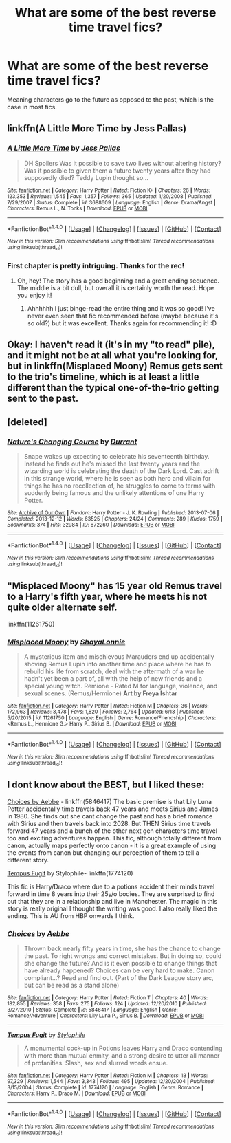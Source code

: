 #+TITLE: What are some of the best reverse time travel fics?

* What are some of the best reverse time travel fics?
:PROPERTIES:
:Score: 7
:DateUnix: 1467929606.0
:DateShort: 2016-Jul-08
:FlairText: Request
:END:
Meaning characters go to the future as opposed to the past, which is the case in most fics.


** linkffn(A Little More Time by Jess Pallas)
:PROPERTIES:
:Author: PsychoGeek
:Score: 2
:DateUnix: 1467976901.0
:DateShort: 2016-Jul-08
:END:

*** [[http://www.fanfiction.net/s/3688609/1/][*/A Little More Time/*]] by [[https://www.fanfiction.net/u/74910/Jess-Pallas][/Jess Pallas/]]

#+begin_quote
  DH Spoilers Was it possible to save two lives without altering history? Was it possible to given them a future twenty years after they had supposedly died? Teddy Lupin thought so...
#+end_quote

^{/Site/: [[http://www.fanfiction.net/][fanfiction.net]] *|* /Category/: Harry Potter *|* /Rated/: Fiction K+ *|* /Chapters/: 26 *|* /Words/: 123,353 *|* /Reviews/: 1,545 *|* /Favs/: 1,357 *|* /Follows/: 365 *|* /Updated/: 1/20/2008 *|* /Published/: 7/29/2007 *|* /Status/: Complete *|* /id/: 3688609 *|* /Language/: English *|* /Genre/: Drama/Angst *|* /Characters/: Remus L., N. Tonks *|* /Download/: [[http://www.ff2ebook.com/old/ffn-bot/index.php?id=3688609&source=ff&filetype=epub][EPUB]] or [[http://www.ff2ebook.com/old/ffn-bot/index.php?id=3688609&source=ff&filetype=mobi][MOBI]]}

--------------

*FanfictionBot*^{1.4.0} *|* [[[https://github.com/tusing/reddit-ffn-bot/wiki/Usage][Usage]]] | [[[https://github.com/tusing/reddit-ffn-bot/wiki/Changelog][Changelog]]] | [[[https://github.com/tusing/reddit-ffn-bot/issues/][Issues]]] | [[[https://github.com/tusing/reddit-ffn-bot/][GitHub]]] | [[[https://www.reddit.com/message/compose?to=tusing][Contact]]]

^{/New in this version: Slim recommendations using/ ffnbot!slim! /Thread recommendations using/ linksub(thread_id)!}
:PROPERTIES:
:Author: FanfictionBot
:Score: 1
:DateUnix: 1467976933.0
:DateShort: 2016-Jul-08
:END:


*** First chapter is pretty intriguing. Thanks for the rec!
:PROPERTIES:
:Author: orangedarkchocolate
:Score: 1
:DateUnix: 1468001351.0
:DateShort: 2016-Jul-08
:END:

**** Oh, hey! The story has a good beginning and a great ending sequence. The middle is a bit dull, but overall it is certainly worth the read. Hope you enjoy it!
:PROPERTIES:
:Author: PsychoGeek
:Score: 2
:DateUnix: 1468092366.0
:DateShort: 2016-Jul-09
:END:

***** Ahhhhhh I just binge-read the entire thing and it was so good! I've never even seen that fic recommended before (maybe because it's so old?) but it was excellent. Thanks again for recommending it! :D
:PROPERTIES:
:Author: orangedarkchocolate
:Score: 1
:DateUnix: 1468431694.0
:DateShort: 2016-Jul-13
:END:


** Okay: I haven't read it (it's in my "to read" pile), and it might not be at all what you're looking for, but in linkffn(Misplaced Moony) Remus gets sent to the trio's timeline, which is at least a little different than the typical one-of-the-trio getting sent to the past.
:PROPERTIES:
:Author: knittingyogi
:Score: 1
:DateUnix: 1467946888.0
:DateShort: 2016-Jul-08
:END:


** [deleted]
:PROPERTIES:
:Score: 1
:DateUnix: 1468311334.0
:DateShort: 2016-Jul-12
:END:

*** [[http://archiveofourown.org/works/872260][*/Nature's Changing Course/*]] by [[http://archiveofourown.org/users/Durrant/pseuds/Durrant][/Durrant/]]

#+begin_quote
  Snape wakes up expecting to celebrate his seventeenth birthday. Instead he finds out he's missed the last twenty years and the wizarding world is celebrating the death of the Dark Lord. Cast adrift in this strange world, where he is seen as both hero and villain for things he has no recollection of, he struggles to come to terms with suddenly being famous and the unlikely attentions of one Harry Potter.
#+end_quote

^{/Site/: [[http://www.archiveofourown.org/][Archive of Our Own]] *|* /Fandom/: Harry Potter - J. K. Rowling *|* /Published/: 2013-07-06 *|* /Completed/: 2013-12-12 *|* /Words/: 63525 *|* /Chapters/: 24/24 *|* /Comments/: 289 *|* /Kudos/: 1759 *|* /Bookmarks/: 374 *|* /Hits/: 32984 *|* /ID/: 872260 *|* /Download/: [[http://archiveofourown.org/downloads/Du/Durrant/872260/Natures%20Changing%20Course.epub?updated_at=1426968772][EPUB]] or [[http://archiveofourown.org/downloads/Du/Durrant/872260/Natures%20Changing%20Course.mobi?updated_at=1426968772][MOBI]]}

--------------

*FanfictionBot*^{1.4.0} *|* [[[https://github.com/tusing/reddit-ffn-bot/wiki/Usage][Usage]]] | [[[https://github.com/tusing/reddit-ffn-bot/wiki/Changelog][Changelog]]] | [[[https://github.com/tusing/reddit-ffn-bot/issues/][Issues]]] | [[[https://github.com/tusing/reddit-ffn-bot/][GitHub]]] | [[[https://www.reddit.com/message/compose?to=tusing][Contact]]]

^{/New in this version: Slim recommendations using/ ffnbot!slim! /Thread recommendations using/ linksub(thread_id)!}
:PROPERTIES:
:Author: FanfictionBot
:Score: 1
:DateUnix: 1468311339.0
:DateShort: 2016-Jul-12
:END:


** "Misplaced Moony" has 15 year old Remus travel to a Harry's fifth year, where he meets his not quite older alternate self.

linkffn(11261750)
:PROPERTIES:
:Author: Starfox5
:Score: 1
:DateUnix: 1468353902.0
:DateShort: 2016-Jul-13
:END:

*** [[http://www.fanfiction.net/s/11261750/1/][*/Misplaced Moony/*]] by [[https://www.fanfiction.net/u/5869599/ShayaLonnie][/ShayaLonnie/]]

#+begin_quote
  A mysterious item and mischievous Marauders end up accidentally shoving Remus Lupin into another time and place where he has to rebuild his life from scratch, deal with the aftermath of a war he hadn't yet been a part of, all with the help of new friends and a special young witch. Remione - Rated M for language, violence, and sexual scenes. (Remus/Hermione) *Art by Freya Ishtar*
#+end_quote

^{/Site/: [[http://www.fanfiction.net/][fanfiction.net]] *|* /Category/: Harry Potter *|* /Rated/: Fiction M *|* /Chapters/: 36 *|* /Words/: 172,963 *|* /Reviews/: 3,478 *|* /Favs/: 1,820 *|* /Follows/: 2,764 *|* /Updated/: 6/13 *|* /Published/: 5/20/2015 *|* /id/: 11261750 *|* /Language/: English *|* /Genre/: Romance/Friendship *|* /Characters/: <Remus L., Hermione G.> Harry P., Sirius B. *|* /Download/: [[http://www.ff2ebook.com/old/ffn-bot/index.php?id=11261750&source=ff&filetype=epub][EPUB]] or [[http://www.ff2ebook.com/old/ffn-bot/index.php?id=11261750&source=ff&filetype=mobi][MOBI]]}

--------------

*FanfictionBot*^{1.4.0} *|* [[[https://github.com/tusing/reddit-ffn-bot/wiki/Usage][Usage]]] | [[[https://github.com/tusing/reddit-ffn-bot/wiki/Changelog][Changelog]]] | [[[https://github.com/tusing/reddit-ffn-bot/issues/][Issues]]] | [[[https://github.com/tusing/reddit-ffn-bot/][GitHub]]] | [[[https://www.reddit.com/message/compose?to=tusing][Contact]]]

^{/New in this version: Slim recommendations using/ ffnbot!slim! /Thread recommendations using/ linksub(thread_id)!}
:PROPERTIES:
:Author: FanfictionBot
:Score: 1
:DateUnix: 1468353907.0
:DateShort: 2016-Jul-13
:END:


** I dont know about the BEST, but I liked these:

[[https://www.fanfiction.net/s/5846417/1/Choices][Choices by Aebbe]] - linkffn(5846417) The basic premise is that Lily Luna Potter accidentally time travels back 47 years and meets Sirius and James in 1980. She finds out she cant change the past and has a brief romance with Sirius and then travels back into 2028. But THEN Sirius time travels forward 47 years and a bunch of the other next gen characters time travel too and exciting adventures happen. This fic, although totally different from canon, actually maps perfectly onto canon - it is a great example of using the events from canon but changing our perception of them to tell a different story.

[[https://www.fanfiction.net/s/1774120/1/Tempus-Fugit][Tempus Fugit]] by Stylophile- linkffn(1774120)

This fic is Harry/Draco where due to a potions accident their minds travel forward in time 8 years into their 25y/o bodies. They are surprised to find out that they are in a relationship and live in Manchester. The magic in this story is really original I thought the writing was good. I also really liked the ending. This is AU from HBP onwards I think.
:PROPERTIES:
:Author: gotkate86
:Score: 0
:DateUnix: 1467936548.0
:DateShort: 2016-Jul-08
:END:

*** [[http://www.fanfiction.net/s/5846417/1/][*/Choices/*]] by [[https://www.fanfiction.net/u/2264475/Aebbe][/Aebbe/]]

#+begin_quote
  Thrown back nearly fifty years in time, she has the chance to change the past. To right wrongs and correct mistakes. But in doing so, could she change the future? And is it even possible to change things that have already happened? Choices can be very hard to make. Canon compliant...? Read and find out. (Part of the Dark League story arc, but can be read as a stand alone)
#+end_quote

^{/Site/: [[http://www.fanfiction.net/][fanfiction.net]] *|* /Category/: Harry Potter *|* /Rated/: Fiction T *|* /Chapters/: 40 *|* /Words/: 182,855 *|* /Reviews/: 358 *|* /Favs/: 275 *|* /Follows/: 124 *|* /Updated/: 12/20/2010 *|* /Published/: 3/27/2010 *|* /Status/: Complete *|* /id/: 5846417 *|* /Language/: English *|* /Genre/: Romance/Adventure *|* /Characters/: Lily Luna P., Sirius B. *|* /Download/: [[http://www.ff2ebook.com/old/ffn-bot/index.php?id=5846417&source=ff&filetype=epub][EPUB]] or [[http://www.ff2ebook.com/old/ffn-bot/index.php?id=5846417&source=ff&filetype=mobi][MOBI]]}

--------------

[[http://www.fanfiction.net/s/1774120/1/][*/Tempus Fugit/*]] by [[https://www.fanfiction.net/u/436088/Stylophile][/Stylophile/]]

#+begin_quote
  A monumental cock-up in Potions leaves Harry and Draco contending with more than mutual enmity, and a strong desire to utter all manner of profanities. Slash, sex and slurred words ensue.
#+end_quote

^{/Site/: [[http://www.fanfiction.net/][fanfiction.net]] *|* /Category/: Harry Potter *|* /Rated/: Fiction M *|* /Chapters/: 13 *|* /Words/: 97,329 *|* /Reviews/: 1,544 *|* /Favs/: 3,343 *|* /Follows/: 495 *|* /Updated/: 12/20/2004 *|* /Published/: 3/15/2004 *|* /Status/: Complete *|* /id/: 1774120 *|* /Language/: English *|* /Genre/: Romance *|* /Characters/: Harry P., Draco M. *|* /Download/: [[http://www.ff2ebook.com/old/ffn-bot/index.php?id=1774120&source=ff&filetype=epub][EPUB]] or [[http://www.ff2ebook.com/old/ffn-bot/index.php?id=1774120&source=ff&filetype=mobi][MOBI]]}

--------------

*FanfictionBot*^{1.4.0} *|* [[[https://github.com/tusing/reddit-ffn-bot/wiki/Usage][Usage]]] | [[[https://github.com/tusing/reddit-ffn-bot/wiki/Changelog][Changelog]]] | [[[https://github.com/tusing/reddit-ffn-bot/issues/][Issues]]] | [[[https://github.com/tusing/reddit-ffn-bot/][GitHub]]] | [[[https://www.reddit.com/message/compose?to=tusing][Contact]]]

^{/New in this version: Slim recommendations using/ ffnbot!slim! /Thread recommendations using/ linksub(thread_id)!}
:PROPERTIES:
:Author: FanfictionBot
:Score: 2
:DateUnix: 1467936587.0
:DateShort: 2016-Jul-08
:END:
